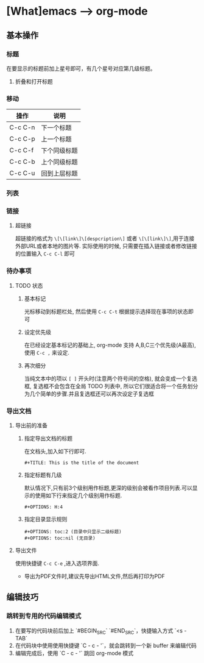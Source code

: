 * [What]emacs --> org-mode
** 基本操作
*** 标题
在要显示的标题前加上星号即可，有几个星号对应第几级标题。
**** 折叠和打开标题
*** 移动
| 操作    | 说明         |
|---------+--------------|
| C-c C-n | 下一个标题   |
| C-c C-p | 上一个标题   |
| C-c C-f | 下个同级标题 |
| C-c C-b | 上个同级标题 |
| C-c C-u | 回到上层标题 |
*** 列表
*** 链接
**** 超链接
超链接的格式为 =\[\[link\]\[despcription\]= 或者 =\[\[link\]\]=,用于连接外部URL或者本地的图片等.
实际使用的时候, 只需要在插入链接或者修改链接的位置输入 =C-c C-l= 即可
*** 待办事项
**** TODO 状态
***** 基本标记
光标移动到标题栏处, 然后使用 =C-c C-t= 根据提示选择现在事项的状态即可
***** 设定优先级
在已经设定基本标记的基础上, org-mode 支持 A,B,C三个优先级(A最高), 使用 =C-c ,= 来设定.
***** 再次细分
当纯文本中的项以 =[ ]= 开头时(注意两个符号间的空格), 就会变成一个复选框, 复选框不会包含在全局 TODO 列表中, 所以它们很适合将一个任务划分为几个简单的步骤.并且复选框还可以再次设定子复选框
*** 导出文档
**** 导出前的准备
***** 指定导出文档的标题
在文档头,加入如下行即可.
#+begin_example
#+TITLE: This is the title of the document
#+end_example
***** 指定标题有几级
默认情况下,只有前3个级别用作标题,更深的级别会被看作项目列表.可以显示的使用如下行来指定几个级别用作标题.
#+begin_example
#+OPTIONS: H:4
#+end_example
***** 指定目录显示规则
#+begin_example
#+OPTIONS: toc:2 (目录中只显示二级标题)
#+OPTIONS: toc:nil (无目录)
#+end_example
**** 导出文件
使用快捷键 =C-c C-e= ,进入选项界面.

- 导出为PDF文件时,建议先导出HTML文件,然后再打印为PDF
** 编辑技巧
*** 跳转到专用的代码编辑模式
1. 在要写的代码块前后加上 `#BEGIN_SRC` `#END_SRC`，快捷输入方式 `<s - TAB`
2. 在代码块中使用使用快捷键 `C - c - '`，就会跳转到一个新 buffer 来编辑代码
3. 编辑完成后，使用 `C - c - '` 跳回 org-mode 模式
  